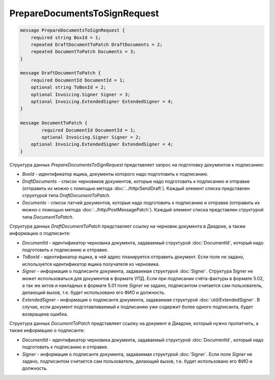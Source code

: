 PrepareDocumentsToSignRequest
=============================

.. code-block:: protobuf

    message PrepareDocumentsToSignRequest {
        required string BoxId = 1;
        repeated DraftDocumentToPatch DraftDocuments = 2;
        repeated DocumentToPatch Documents = 3;
    }

    message DraftDocumentToPatch {
        required DocumentId DocumentId = 1;
        optional string ToBoxId = 2;
        optional Invoicing.Signer Signer = 3;
        optional Invoicing.ExtendedSigner ExtendedSigner = 4;
    }

    message DocumentToPatch {
	    required DocumentId DocumentId = 1;
	    optional Invoicing.Signer Signer = 2;
        optional Invoicing.ExtendedSigner ExtendedSigner = 4;
    }
        

Структура данных *PrepareDocumentsToSignRequest* представляет запрос на подготовку документов к подписанию:

-  *BoxId* - идентификатор ящика, документы которого надо подготовить к подписанию.

-  *DraftDocuments* - список черновиков документов, которые надо подготовить к подписанию и отправке (отправить их можно с помощью метода :doc:`../http/SendDraft`). Каждый элемент списка представлен структурой типа *DraftDocumentToPatch*.

-  *Documents* - список патчей документов, которые надо подготовить к подписанию и отправке (отправить их можно с помощью метода :doc:`../http/PostMessagePatch`). Каждый элемент списка представлен структурой типа *DocumentToPatch*.

Структура данных *DraftDocumentToPatch* представляет ссылку на черновик документа в Диадоке, а также информацию о подписанте:

-  *DocumentId* - идентификатор черновика документа, задаваемый структурой :doc:`DocumentId`, который надо подготовить к подписанию и отправке.

-  *ToBoxId* - идентификатор ящика, в чей адрес планируется отправить документ. Если поле не задано, используется идентификатор ящика получателя из черновика.

-  *Signer* - информация о подписанте документа, задаваемая структурой :doc:`Signer`. Структура Signer не может использоваться для документов в формате УПД. Если при подписании счёта-фактуры в формате 5.02, а так же актов и накладных в формате 5.01 поле *Signer* не задано,  подписантом считается сам пользователь, делающий вызов, т.е. будет использовано его ФИО и должность.

- *ExtendedSigner* - информация о подписанте документа, задаваемая структурой :doc:`utd/ExtendedSigner`. В случае, если документ подготавливаемый к подписанию уже содержит более одного подписанта, будет возвращена ошибка.

Структура данных *DocumentToPatch* представляет ссылку на документ в Диадоке, который нужно пропатчить, а также информацию о подписанте:

-  *DocumentId* - идентификатор черновика документа, задаваемый структурой :doc:`DocumentId`, который надо подготовить к подписанию и отправке.

-  *Signer* - информация о подписанте документа, задаваемая структурой :doc:`Signer`. Если поле *Signer* не задано, подписантом считается сам пользователь, делающий вызов, т.е. будет использовано его ФИО и должность.